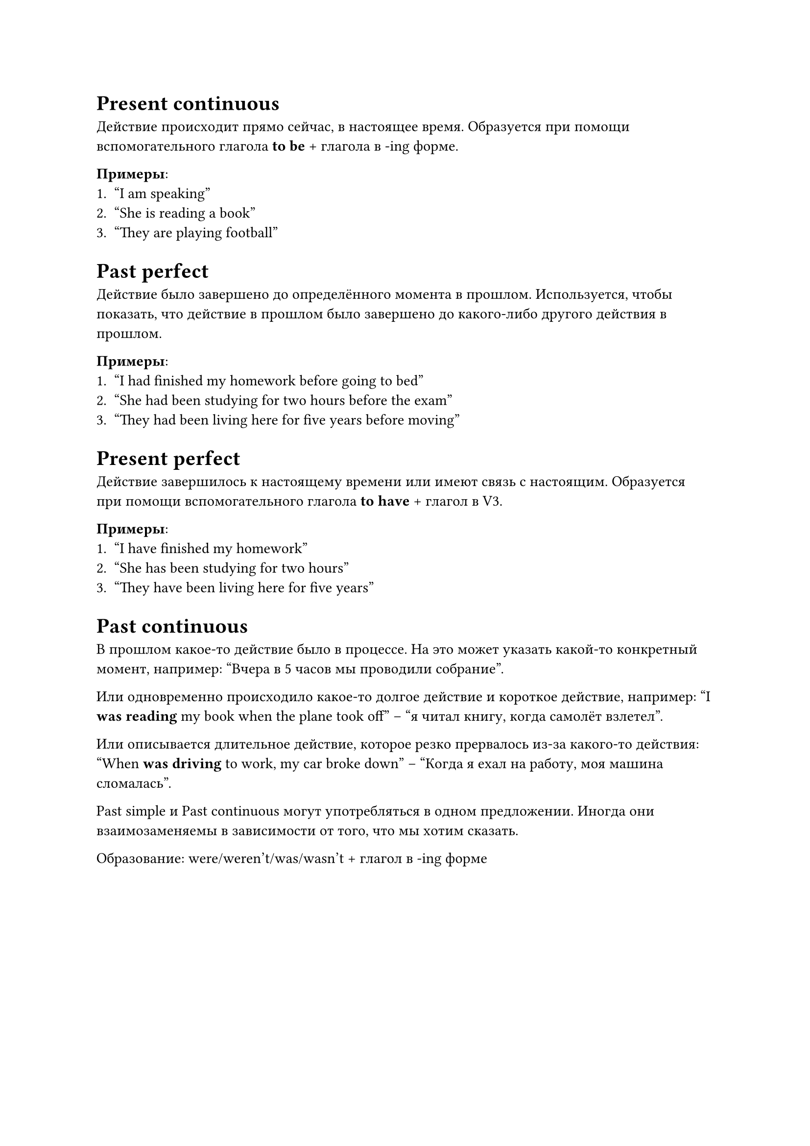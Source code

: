 = Present continuous

Действие происходит прямо сейчас, в настоящее время. Образуется при помощи вспомогательного
глагола *to be* + глагола в -ing форме.

*Примеры*:
+ "I am speaking"
+ "She is reading a book"
+ "They are playing football"

= Past perfect

Действие было завершено до определённого момента в прошлом. Используется, чтобы показать,
что действие в прошлом было завершено до какого-либо другого действия в прошлом.

*Примеры*:
+ "I had finished my homework before going to bed"
+ "She had been studying for two hours before the exam"
+ "They had been living here for five years before moving"

= Present perfect

Действие завершилось к настоящему времени или имеют связь с настоящим. Образуется при помощи
вспомогательного глагола *to have* + глагол в V3.

*Примеры*:
+ "I have finished my homework"
+ "She has been studying for two hours"
+ "They have been living here for five years"

= Past continuous

В прошлом какое-то действие было в процессе. На это может указать какой-то конкретный момент, например:
"Вчера в 5 часов мы проводили собрание".

Или одновременно происходило какое-то долгое действие и короткое действие, например:
"I *was reading* my book when the plane took off" -- "я читал книгу, когда самолёт взлетел".

Или описывается длительное действие, которое резко прервалось из-за какого-то действия:
"When *was driving* to work, my car broke down" -- "Когда я ехал на работу, моя машина сломалась".

Past simple и Past continuous могут употребляться в одном предложении. Иногда они взаимозаменяемы в
зависимости от того, что мы хотим сказать.

Образование: were/weren't/was/wasn't + глагол в -ing форме
